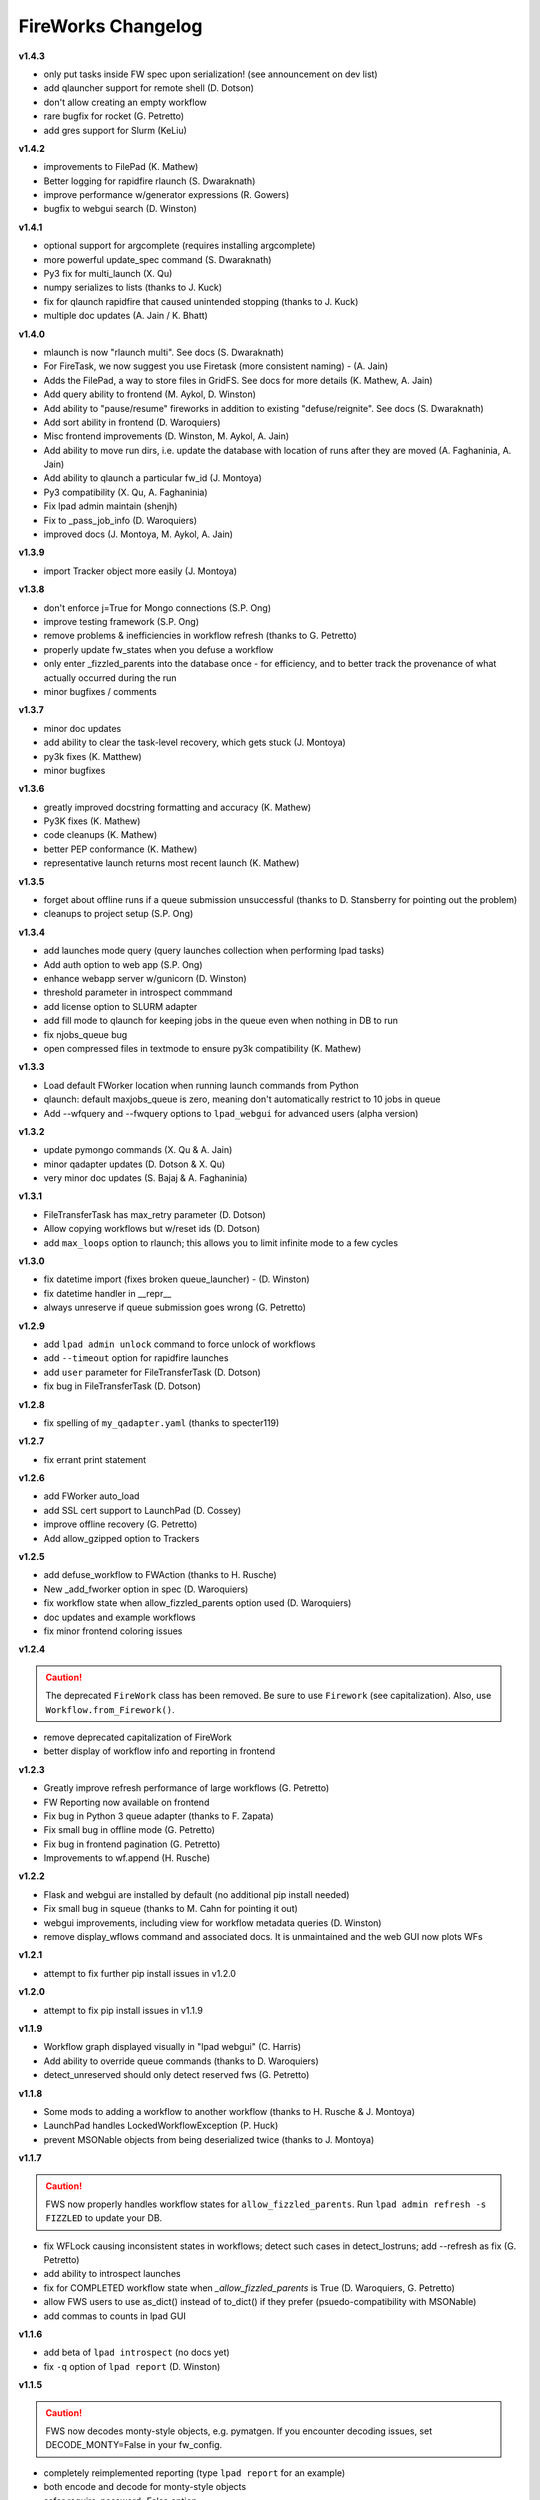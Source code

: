 ===================
FireWorks Changelog
===================

**v1.4.3**

* only put tasks inside FW spec upon serialization! (see announcement on dev list)
* add qlauncher support for remote shell (D. Dotson)
* don't allow creating an empty workflow
* rare bugfix for rocket (G. Petretto)
* add gres support for Slurm (KeLiu)


**v1.4.2**

* improvements to FilePad (K. Mathew)
* Better logging for rapidfire rlaunch (S. Dwaraknath)
* improve performance w/generator expressions (R. Gowers)
* bugfix to webgui search (D. Winston)

**v1.4.1**

* optional support for argcomplete (requires installing argcomplete)
* more powerful update_spec command (S. Dwaraknath)
* Py3 fix for multi_launch (X. Qu)
* numpy serializes to lists (thanks to J. Kuck)
* fix for qlaunch rapidfire that caused unintended stopping (thanks to J. Kuck)
* multiple doc updates (A. Jain / K. Bhatt)

**v1.4.0**

* mlaunch is now "rlaunch multi". See docs (S. Dwaraknath)
* For FireTask, we now suggest you use Firetask (more consistent naming) - (A. Jain)
* Adds the FilePad, a way to store files in GridFS. See docs for more details (K. Mathew, A. Jain)
* Add query ability to frontend (M. Aykol, D. Winston)
* Add ability to "pause/resume" fireworks in addition to existing "defuse/reignite". See docs (S. Dwaraknath)
* Add sort ability in frontend (D. Waroquiers)
* Misc frontend improvements (D. Winston, M. Aykol, A. Jain)
* Add ability to move run dirs, i.e. update the database with location of runs after they are moved (A. Faghaninia, A. Jain)
* Add ability to qlaunch a particular fw_id (J. Montoya)
* Py3 compatibility (X. Qu, A. Faghaninia)
* Fix lpad admin maintain (shenjh)
* Fix to _pass_job_info (D. Waroquiers)
* improved docs (J. Montoya, M. Aykol, A. Jain)

**v1.3.9**

* import Tracker object more easily (J. Montoya)

**v1.3.8**

* don't enforce j=True for Mongo connections (S.P. Ong)
* improve testing framework (S.P. Ong)
* remove problems & inefficiencies in workflow refresh (thanks to G. Petretto)
* properly update fw_states when you defuse a workflow
* only enter _fizzled_parents into the database once - for efficiency, and to better track the provenance of what actually occurred during the run
* minor bugfixes / comments

**v1.3.7**

* minor doc updates
* add ability to clear the task-level recovery, which gets stuck (J. Montoya)
* py3k fixes (K. Matthew)
* minor bugfixes

**v1.3.6**

* greatly improved docstring formatting and accuracy (K. Mathew)
* Py3K fixes (K. Mathew)
* code cleanups (K. Mathew)
* better PEP conformance (K. Mathew)
* representative launch returns most recent launch (K. Mathew)


**v1.3.5**

* forget about offline runs if a queue submission unsuccessful (thanks to D. Stansberry for pointing out the problem)
* cleanups to project setup (S.P. Ong)

**v1.3.4**

* add launches mode query (query launches collection when performing lpad tasks)
* Add auth option to web app (S.P. Ong)
* enhance webapp server w/gunicorn (D. Winston)
* threshold parameter in introspect commmand
* add license option to SLURM adapter
* add fill mode to qlaunch for keeping jobs in the queue even when nothing in DB to run
* fix njobs_queue bug
* open compressed files in textmode to ensure py3k compatibility (K. Mathew)

**v1.3.3**

* Load default FWorker location when running launch commands from Python
* qlaunch: default maxjobs_queue is zero, meaning don't automatically restrict to 10 jobs in queue
* Add --wfquery and --fwquery options to ``lpad_webgui`` for advanced users (alpha version)

**v1.3.2**

* update pymongo commands (X. Qu & A. Jain)
* minor qadapter updates (D. Dotson & X. Qu)
* very minor doc updates (S. Bajaj & A. Faghaninia)

**v1.3.1**

* FileTransferTask has max_retry parameter (D. Dotson)
* Allow copying workflows but w/reset ids (D. Dotson)
* add ``max_loops`` option to rlaunch; this allows you to limit infinite mode to a few cycles

**v1.3.0**

* fix datetime import (fixes broken queue_launcher) - (D. Winston)
* fix datetime handler in __repr__
* always unreserve if queue submission goes wrong (G. Petretto)

**v1.2.9**

* add ``lpad admin unlock`` command to force unlock of workflows
* add ``--timeout`` option for rapidfire launches
* add ``user`` parameter for FileTransferTask (D. Dotson)
* fix bug in FileTransferTask (D. Dotson)

**v1.2.8**

* fix spelling of ``my_qadapter.yaml`` (thanks to specter119)

**v1.2.7**

* fix errant print statement

**v1.2.6**

* add FWorker auto_load
* add SSL cert support to LaunchPad (D. Cossey)
* improve offline recovery (G. Petretto)
* Add allow_gzipped option to Trackers

**v1.2.5**

* add defuse_workflow to FWAction (thanks to H. Rusche)
* New _add_fworker option in spec (D. Waroquiers)
* fix workflow state when allow_fizzled_parents option used (D. Waroquiers)
* doc updates and example workflows
* fix minor frontend coloring issues

**v1.2.4**

.. caution:: The deprecated ``FireWork`` class has been removed. Be sure to use ``Firework`` (see capitalization). Also, use ``Workflow.from_Firework()``.

* remove deprecated capitalization of FireWork
* better display of workflow info and reporting in frontend

**v1.2.3**

* Greatly improve refresh performance of large workflows (G. Petretto)
* FW Reporting now available on frontend
* Fix bug in Python 3 queue adapter (thanks to F. Zapata)
* Fix small bug in offline mode (G. Petretto)
* Fix bug in frontend pagination (G. Petretto)
* Improvements to wf.append (H. Rusche)

**v1.2.2**

* Flask and webgui are installed by default (no additional pip install needed)
* Fix small bug in squeue (thanks to M. Cahn for pointing it out)
* webgui improvements, including view for workflow metadata queries (D. Winston)
* remove display_wflows command and associated docs. It is unmaintained and the web GUI now plots WFs

**v1.2.1**

* attempt to fix further pip install issues in v1.2.0

**v1.2.0**

* attempt to fix pip install issues in v1.1.9

**v1.1.9**

* Workflow graph displayed visually in "lpad webgui" (C. Harris)
* Add ability to override queue commands (thanks to D. Waroquiers)
* detect_unreserved should only detect reserved fws (G. Petretto)

**v1.1.8**

* Some mods to adding a workflow to another workflow (thanks to H. Rusche & J. Montoya)
* LaunchPad handles LockedWorkflowException (P. Huck)
* prevent MSONable objects from being deserialized twice (thanks to J. Montoya)

**v1.1.7**

.. caution:: FWS now properly handles workflow states for ``allow_fizzled_parents``. Run ``lpad admin refresh -s FIZZLED`` to update your DB.

* fix WFLock causing inconsistent states in workflows; detect such cases in detect_lostruns; add --refresh as fix (G. Petretto)
* add ability to introspect launches
* fix for COMPLETED workflow state when `_allow_fizzled_parents` is True (D. Waroquiers, G. Petretto)
* allow FWS users to use as_dict() instead of to_dict() if they prefer (psuedo-compatibility with MSONable)
* add commas to counts in lpad GUI


**v1.1.6**

* add beta of ``lpad introspect`` (no docs yet)
* fix ``-q`` option of ``lpad report`` (D. Winston)

**v1.1.5**

.. caution:: FWS now decodes monty-style objects, e.g. pymatgen. If you encounter decoding issues, set DECODE_MONTY=False in your fw_config.

* completely reimplemented reporting (type ``lpad report`` for an example)
* both encode and decode for monty-style objects
* safer require_password=False option
* fix njobs for SLURM (P. Huck)
* fix bug in remove_useless_dirs (G. Petretto)
* fix bug in detect_lostruns (thanks to G. Petretto)
* add QUEUE_JOBNAME_MAXLEN config parameter, i.e. maximum char length for job names sent to queueing systems (D. Waroquiers)

**v1.1.4**

* added JS folder to pip install (should fix JSONview issues)
* optional max param for track_fws command
* performance updates
* doc updates

**v1.1.3**

* fix bug that caused FWorker queries to chain on themselves
* fix issue of Python runners that override sys.stdout, causing problems in ScriptTask
* fix unit tests

**v1.1.2**

* new special keyword _add_launchpad_and_fw_id allows accessing the LaunchPad in the FireTask
* new special keyword _pass_job_info makes it easy to pass run locations between jobs in a Workflow
* new special keyword _preserve_fworker makes it easy to run multiple jobs on the same FWorker
* default __repr__ for FWSerializable
* fix Hopper qstat bug
* Cobalt queue fixes (W. Scullin)
* SLURM template update (P. Huck)

**v1.1.1**

* greatly improve webgui: stability, clarity, functionality, and speed

**v1.1.0**

* fix bug in created_on for workflows (thanks to W. Zhao for pointing it out)
* fix bug in FWorker query for certain situations (P. Huck)
* Updates for Cobalt, Py3 (W. Scullin)
* Updates for IBM Loadsharing facility (Z. Ulissi)

**v1.08**
.. note:: v1.08 is not in pip due to version number issues, use Github to get this legacy version

* allow PyTask to return FWAction
* allow FWConfig to set web host and port for GUI
* make detect_lostruns more robust to failure halfway through
* minor fixes and typo corrections (jakirkham)

**v1.07**
.. note:: v1.07 is not in pip due to version number issues, use Github to get this legacy version

* fix bug in offline mode

**v1.06**
.. note:: v1.06 is not in pip due to version number issues, use Github to get this legacy version
.. caution:: Offline mode unusable in this release

* Pymongo3 compatibility
* fix double tab open on lpad webgui (G. Pettreto)
* show FW WAITING state
* unit test offline mode

**v1.05**
.. note:: v1.05 is not in pip due to version number issues, use Github to get this legacy version

.. caution:: The default behavior for PyTask handling of kwargs has changed. To maintain legacy behavior, update the "auto_kwargs" option to True in your FireTasks.
.. caution:: Offline mode unusable in this release

* Update PyTask kwargs handling (J. Kirkham)
* Fix writing of FW.json files with _launch_dir param (G. Petretto)
* update PBS template (K. Matthew)
* minor fixes (J. Kirkham)

**v1.04**

.. note:: v1.00-v1.03 are skipped due to problems in pip installation

* fix non-default host/port on Flask site
* remove base site (old frontend)
* address installation issues (MANIFEST.in, package_data)
* improve unit tests

**v0.99**

.. note:: v0.98 is skipped, as it has a faulty dependency.
.. note:: Users of the frontend will need to install Flask, ``pip install flask; pip install flask-paginate``. Django is no longer required for the frontend.

* Ability to add FireWorks to existing workflow (launchpad.add_wf_to_fwids)
* Better unit tests for task-level reruns (G. Petretto)
* Redesigned web site using Flask (M. Brafman)

**v0.97**

* Fix bug in adding multiple detours
* Task-level reruns (G. Petretto)
* Better Fworker default restrictions (G. Petretto)
* Make _launch_dir if doesn't exist (G. Petretto)
* Bug fixes (G. Petretto)

**v0.96**

* Address some installation issues (thanks to kpoman)
* fix minor issues and docs

**v0.95**

* Add decompressdir task (S.P. Ong)
* Fix bugs in offline launch (G. Petretto)
* Improve failure handling in case of FW system failure (G. Petretto)
* Allow embedding error message on FW rerun (G. Petretto)
* Minor testing improvements

**v0.94**

* Improve performance of get_wflows (S.P. Ong)
* Fix another bug due to performance improvements (B. Medasani)
* Fix bug in de-serialization of non dict-like FireTasks and other serialization issues

**v0.93**

* Fix bug in performance improvement cached state + unit tests (B. Medasani)
* minor bug fixes, installation changes
lpad
**v0.92**

.. caution:: This version has a minor bug affecting defusing of FWs and cached states for performance, fixed in v0.94

* Improve large workflow performance using a LazyFirework (B. Medasani, D. Gunter)
* some code cleanups and minor (rare) bugfix to datetime
* Add email option to PBS adapter (S.P. Ong)
* Support for pymatgen as_dict formulation (X. Qu)

**v0.91**

* Major: Rename FireWork to Firework. Should be fully backward-compatible for the moment, but users must switch by ~v1.0.
* Unicode compatibility for Py3k (S.P. Ong)

**v0.90**

* Introduce reporting tools via lpad report (W. Chen)
* Fix bug in locking
* Greatly speed up rlaunch rapidfire by removing artificial sleep
* Use monty CLoader (S.P. Ong)

**v0.89**

* Fix small FireTaskMeta issue (G. Petretto w/S.P. Ong)
* simplify some imports
* Add reservation display mode (S.P. Ong)
* add updated_on to FW which updates whenever FW changes state
* improve docs

**v0.88**

* Add many more unit tests (B. Medasani)
* Fix tracking when FireTask crashes (B. Medasani)
* Clean up some logging
* Don't rerun DEFUSED FWs - they must be reignited
* Allow defuse of COMPLETED FWs
* minor internal fixes

**v0.87**

* Fix major bug causing FIZZLED FWs to rerun spontaneously
* Make WFLock more nimble
* Forcibly remove WFLock after some time in case of catastrophe (tunable in FW_config)
* improve unit tests

**v0.86**

.. warning:: This version has a major bug that causes FIZZLED FWs to rerun, patched in v0.87

* add delete_wfs command (w/S.P. Ong)
* add update_fws command (S.P. Ong)
* add ignore_errors option in some default FireTasks (S.P. Ong)
* fix bug in Windows $HOME var (thanks to A. Berg)
* fig bug in reporting of lost FWs; rerun option should be OK in prev. versions
* change FIZZLED to have lower STATE_RANK than READY/RESERVED/RUNNING/etc

**v0.85**

* fix bug in running daemon mode locally with qlaunch rapidfire (B. Foster)
* better handling of duplicate path detection (S.P. Ong)
* add support for nodes keyword in SLURM adapter (S.P. Ong)

**v0.84**

* ability to define links when defining FireWorks rather than all at the Workflow level (based on conversation with H. Rusche)
* better handling of config files and better reporting on config file conflicts

**v0.83**

* misc multiprocessing improvements (X. Qu)
* better handling of dir creation conflicts (X. Qu)

**v0.82**

* add ability to define links via {fw1:fw2} objects rather than explicit IDs (based on conversation with H. Rusche)
* un-reserve a FW if queue submission goes badly and clean up queue launcher code
* internal cleanups (don't rerun ARCHIVED jobs, skip reruns of WAITING jobs)
* stop rapidfire upon error in queue launch
* rerun fw on unreserve
* add methods to work with queue ids (``cancel_qid``, ``--qid`` option in ``get_fws``, and ``get_qid``)

**v0.81**

.. note:: A major bugfix to dynamic and branching workflows was added in this release

* fix race condition bug in which two FW belonging to same WF simultaneously try to update the WF, and only one succeeds

**v0.80**

* rerun duplicated FWs on a rerun command (enabled by default), and return back all fw_ids that were rerun
* change default QUEUE_UPDATE_INTERVAL from 15 secs down to 5 secs
* add background tuneup option, and make it the default
* misc. cleanup (S.P. Ong)

**v0.79**

* Add support for IBM LoadLeveler Queue (F. Brockherde)

**v0.78**

* Fix spec copy bug as reported by Github user (F. Brockherde)
* Misc fixes (archiving FWs, tuple support)

**v0.77**

* Support/fix serialization of tuples as list instead of String (S.P. Ong)
* Introduce fw_env variables (S.P. Ong)

**v0.76**

* Better test for invalid WFs (S.P. Ong)
* Minor internal code cleanup (S.P. Ong)
* add internal profiling tools (D. Gunter)

**v0.75**

* Fix bug that randomly affected some dynamic workflows
* Add CompressDir and ArchiveDir tasks (S.P. Ong)
* Initial commit of PyTask (S.P. Ong)
* Initial networkx graphing of workflows via lpad (S.P. Ong)

**v0.72**

.. warning:: This version has a bug that can affect some dynamic workflows, patched in v0.75

* Include default base site files in pip install
* Optimizations for when WFs contains 1000s of root node FWs
* zopen tracker files

**v0.71**

* Include default templates in pip install
* Change default formatting in get_wfs (S.P. Ong)

v0.7
----

.. caution:: The default behavior is now that mod_spec and update_spec push updates to next Firework AND the next FireTask
.. caution:: The FWConfig parameters are no longer called via a FWConfig() class instantiation; you can import these parameters directly now.

* Python 3 support! via 'six' library (S.P. Ong)
* BackgroundTasks introduced
* Performance improvements to get_wf command (S.P. Ong)
* Deserialization warnings and added stability (S.P. Ong)
* Reservation mode and silencer works in remote launch (S.P. Ong)
* Restore old FileTransferTask behavior
* Tutorial updates
* Various internal improvements, e.g. to FWConfig (S.P. Ong)
* Bug fixes (A. Jain, S.P. Ong)

**v0.66**

.. warning:: This version changes the default serialization for custom FireWorks without _fw_name to <project>::<Class> instead of <Class>. If you have custom FireTasks from v0.62-v0.65 that did not specify _fw_name explicitly, this introduces a backward incompatibility. Contact the support list if this affects you - an easy fix is available.

* Fix major bug in dynamic workflows with multiple additions/detours
* Fixed lpad reset that became broken in recent release
* Change default _fw_name for FireTasks to <project>::<Class>, e.g. fireworks::MyTask

**v0.65**

* Fix bug in qlaunch singleshot introduced in previous release (S.P. Ong)
* Add qlaunch cleanup (S.P. Ong)
* Setup different default config dirs (S.P. Ong)

**v0.64**

.. warning:: This version introduced a major bug in ``qlaunch singleshot`` via the command line (fixed in v0.65)
.. warning:: This version introduced a bug in ``lpad reset`` via the command line (fixed in v0.66)

.. caution:: The ``add_dir`` command is incorporated into the ``add`` command. e.g. ``lpad add my_dir/*.yaml``. Many command line options that allowed comma-separated lists are now space-separated lists to better employ argparse (see updated docs).

* clean up argument parsing (S.P. Ong)
* remote qlaunch handles multiple configs (S.P. Ong)


**v0.63**

* fix bug in rtransfer mode of FileTransferTask (S.P. Ong)
* improvements to remote qlaunch (S.P. Ong)

**v0.62**

.. caution:: The TransferTask is renamed to FileTransferTask (however, existing FireWorks databases should be backwards-compatibile). The names of the default FireTasks no longer have spaces; however, existing FireWorks databases and code should be backwards-compatible.

* Add FIFO and FILO sort options for equal priority FireWorks
* Remove database locks in multiprocessing mode
* Allow multiple scripts in ScriptTask (S.P. Ong)
* Add additional File I/O FireTasks (S.P. Ong)
* Changes to FireTask base implementation (S.P. Ong)
* Allow config file in $HOME/.fireworks (S.P. Ong)
* Add remote options to qlaunch via fabric library (S.P. Ong)
* _fw_name automatically set to class name if unspecified (S.P. Ong)
* Remove ValueError upon not finding a Firework to run and handle this situation better

**v0.61**

* Include text files needed for queue adapters in distribution (D. Gunter)

v0.6
----

.. caution:: The QueueAdapter code has been refactored in a way that is not fully backward compatible. Chances are, you will have to modify any ``my_qadapter.yaml`` files you have so that the ``_fw_name`` is set to *CommonAdapter* and a new ``_fw_q_type`` parameter is set to *PBS*, *SGE*, or *SLURM*.

* Major refactor of QueueAdapters so it is easy to change template files without adding new code (S.P. Ong)
* restore lpad.maintain()
* minor doc updates

**v0.54**

* Add ``--exclude`` and ``--include`` options to Trackers + minor formatting changes
* use config file in current dir if possible

**v0.53**

* Display name in trackers
* Fix some bugs relating to multiprocessing & offline mode (Xiaohui Qu)
* Don't require password when tracking many FWs
* Default 25 lines in trackers

**v0.52**

* add *trackers*, or the ability to monitor output files

**v0.51**

* make set_priority work as intended through command line
* invert the -b option on webgui (new -s option skips opening browser)

v0.5
----

.. caution:: The command/function ``detect_fizzled`` has changed to ``detect_lostruns``, changed old arguments and added additional ones
.. caution:: The command/function ``detect_unreserved`` has changed - refactored "mark" to "fizzle"

* add option to "rerun" when detecting lost runs
* add option to only detect short-lived lost jobs (useful for job packing type failures)
* refactored argument names and method names for clarity

**v0.46**

* add NEWT queue adapter

**v0.45**

* allow user to confirm database reset and multi-FW changes via an input prompt rather than password parameter

**v0.44**

* make it easier to define new queueadapters, and add documentation

**v0.43**

* fix bug introduced in v0.4 that caused rlaunch rapidfire to stop working

**v0.42**

* fix bug introduced in v0.4 that caused update_time to be NULL for launches

**v0.41**

* add ``set_priority`` function to LaunchPad
* minor bug fixes related to multi-launcher and default queue params

v0.4
----

* add offline mode

**v0.37**

.. caution:: The default behavior in ScriptTask is now ``fizzle_bad_rc``.

* add ``lpad add_scripts``
* ``fizzle_bad_rc`` by default in ScriptTask
* add FWorker() by default in rlaunch


**v0.36**

.. caution:: The ``rerun_fw``, ``defuse_fw``, and ``reignite_fw`` commands are now pluralized, ``refresh_wf`` is simply ``refresh``, and ``rerun_fizzled`` has been incorporated into ``rerun_fws``.

* much more powerful control for ``rerun_fws``, ``defuse``, ``archive``, ``reignite``, ``defuse_fws``, ``reignite_fws``, ``refresh``.

**v0.35**

* restore behavior back to v0.33

**v0.34**

* *deprecated* - rename FIZZLED to FAILED

**v0.33**

* concatenate the update_spec and mod_spec of all FireTasks, instead of exiting as soon as a FireTask updates a spec.

**v0.32**

* change templating language to Jinja2 (and remove heavyweight dependency to Django)
* add ability to manually refresh workflows

**v0.31**

* fix bug related to interaction between multi job packer and job checkout optimization


v0.3
----

* multi job launcher to 'pack' jobs (Xiaohui Qu)

**v0.25**

* make paramiko optional as it can cause install problems

**v0.24**

* TransferTask added
* fix ``_use_global_spec``

**v0.23**

* delete useless dirs when setting ``_launch_dir``
* ScriptTask and TemplateWriterTask have ``_use_global_spec`` option

**v0.22**

* allow user to control where a FW gets executed using ``_launch_dir``

**v0.21**

* add TemplateWriterTask plus documentation
* check for duplicate serialized objects

v0.2
----

* initial (alpha) release of Web GUI from Morgan Hargrove

**v0.196**

* bugfix to detect_unreserved script
* fixes to pip installation and instructions

**v0.18**

* add fizzle_bad_rc option to ScriptTask
* major doc additions and updates

**v0.17**

* minor update to ping()
* major docs reorganization and updates
* document and better support 'pip' installation

**v0.16**

* refactor AVOID_MANY_STATS into more tunable QSTAT_FREQUENCY
* speed up counting operations
* add more indices
* better log queue submission errors
* auto_load() function for LaunchPad
* queue launcher fills in previous block if not full (modifiable in FWConfig)
* many doc updates

**v0.15**

* add ability to *ARCHIVE* FireWorks
* update docs regarding enhancements to querying FireWorks and Workflows
* option to avoid overloading the queue management system with status requests
* more robust PBS adapter implementation

**v0.14**

* pin down and fix known issue of launches sometimes not being updated
* further refine display options and enhancements for ``get_fws`` and ``get_wfs``.
* minor enhancements to queue launcher and PBS adapter
* support user indices for workflows
* minor bugfixes and internal code cleanup

**v0.13**

* multiple query and output display options and enhancements added for ``get_fws`` and ``get_wfs``.
* use FW's name to set more informative PBS job names
* make sure ping_launch only writes on running jobs (prevent race condition)
* minor bugfixes

**v0.12**

.. caution:: The ``get_fw_id`` and ``get_fw`` LaunchPad commands were merged into ``get_fws``.

* better support for getting states of FireWorks and Workflows
* minor bugfix for dynamic FireWorks

**v0.11**

* rerunning FireWorks
* misc fixes for categories

v0.1
----

* initial Release

